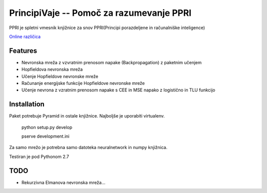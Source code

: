 ==============================================
PrincipiVaje -- Pomoč za razumevanje PPRI
==============================================

PPRI je spletni vmesnik knjižnice za snov PPRI(Principi porazdeljene in računalniške inteligence)

`Online različica <http://ppri-feri.herokuapp.com/>`_


Features
---------

* Nevronska mreža z vzvratnim prenosom napake (Backpropagation) z paketnim učenjem
* Hopfieldova nevronska mreža
* Učenje Hopfieldove nevronske mreže
* Računanje energijske funkcije Hopfieldove nevronske mreže
* Učenje nevrona z vzratnim prenosom napake s CEE in MSE napako z logistično in TLU funkcijo

Installation
------------

Paket potrebuje Pyramid in ostale knjižnice. Najboljše je uporabiti virtualenv.

    python setup.py develop

    pserve development.ini

Za samo mrežo je potrebna samo datoteka neuralnetwork in numpy knjižnica.


Testiran je pod Pythonom 2.7

TODO
-------------

* Rekurzivna Elmanova nevronska mreža...
